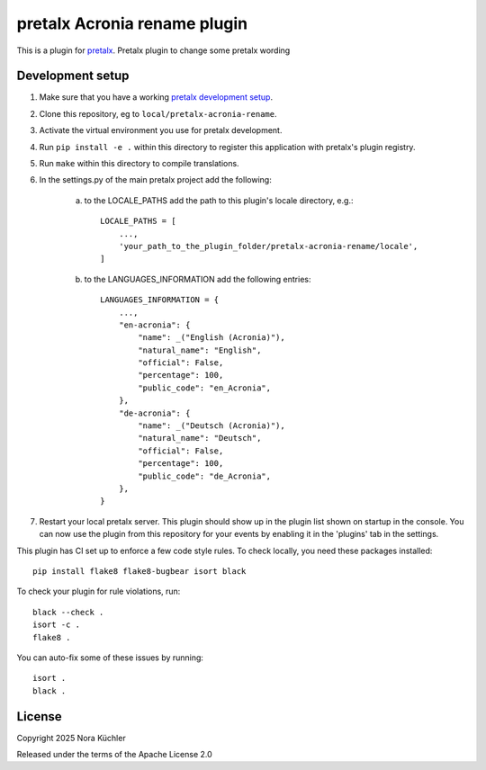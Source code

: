 pretalx Acronia rename plugin
==========================

This is a plugin for `pretalx`_.
Pretalx plugin to change some pretalx wording

Development setup
-----------------

1. Make sure that you have a working `pretalx development setup`_.

2. Clone this repository, eg to ``local/pretalx-acronia-rename``.

3. Activate the virtual environment you use for pretalx development.

4. Run ``pip install -e .`` within this directory to register this application with pretalx's plugin registry.

5. Run ``make`` within this directory to compile translations.

6. In the settings.py of the main pretalx project add the following:

    a) to the LOCALE_PATHS add the path to this plugin's locale directory, e.g.::

        LOCALE_PATHS = [
            ...,
            'your_path_to_the_plugin_folder/pretalx-acronia-rename/locale',
        ]
    b) to the LANGUAGES_INFORMATION add the following entries::

        LANGUAGES_INFORMATION = {
            ...,
            "en-acronia": {
                "name": _("English (Acronia)"),
                "natural_name": "English",
                "official": False,
                "percentage": 100,
                "public_code": "en_Acronia",
            },
            "de-acronia": {    
                "name": _("Deutsch (Acronia)"),
                "natural_name": "Deutsch",
                "official": False,
                "percentage": 100,
                "public_code": "de_Acronia",
            },
        }

7. Restart your local pretalx server. This plugin should show up in the plugin list shown on startup in the console.
   You can now use the plugin from this repository for your events by enabling it in the 'plugins' tab in the settings.

This plugin has CI set up to enforce a few code style rules. To check locally, you need these packages installed::

    pip install flake8 flake8-bugbear isort black

To check your plugin for rule violations, run::

    black --check .
    isort -c .
    flake8 .

You can auto-fix some of these issues by running::

    isort .
    black .


License
-------

Copyright 2025 Nora Küchler

Released under the terms of the Apache License 2.0


.. _pretalx: https://github.com/pretalx/pretalx
.. _pretalx development setup: https://docs.pretalx.org/en/latest/developer/setup.html
